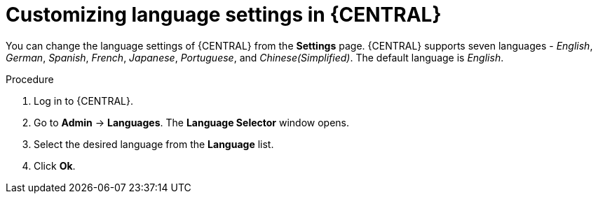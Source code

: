 [id='managing-business-central-languages-proc']
= Customizing language settings in {CENTRAL}

You can change the language settings of {CENTRAL} from the  *Settings* page. {CENTRAL} supports seven languages - _English_, _German_, _Spanish_, _French_, _Japanese_, _Portuguese_, and _Chinese(Simplified)_. The default language is _English_.

.Procedure
. Log in to {CENTRAL}.
. Go to *Admin* -> *Languages*. The *Language Selector* window opens.
. Select the desired language from the *Language* list.
. Click *Ok*.
